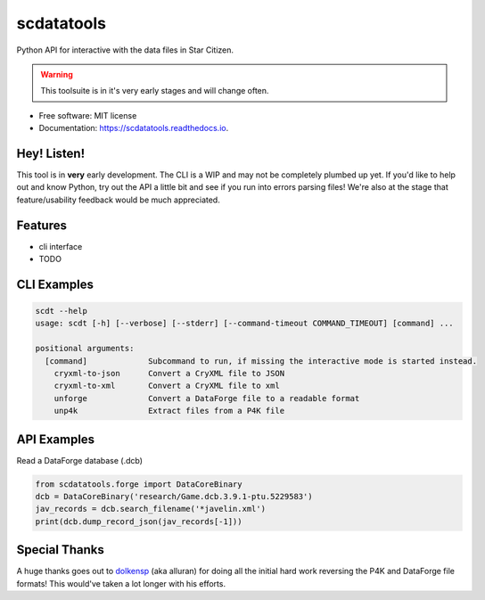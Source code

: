===========
scdatatools
===========


.. image:: https://img.shields.io/pypi/v/scdatatools.svg
        :target: https://pypi.python.org/pypi/scdatatools

.. image:: https://img.shields.io/travis/ExterraGroup/scdatatools.svg
        :target: https://travis-ci.org/ExterraGroup/scdatatools

.. image:: https://readthedocs.org/projects/scdatatools/badge/?version=latest
        :target: https://scdatatools.readthedocs.io/en/latest/?badge=latest
        :alt: Documentation Status

.. image:: https://coveralls.io/repos/github/ExterraGroup/scdatatools/badge.svg?branch=devel
        :target: https://coveralls.io/github/ExterraGroup/scdatatools?branch=devel

.. image:: https://img.shields.io/badge/code%20style-black-000000.svg
    :target: https://github.com/psf/black


Python API for interactive with the data files in Star Citizen.

.. warning:: This toolsuite is in it's very early stages and will change often.

* Free software: MIT license
* Documentation: https://scdatatools.readthedocs.io.

Hey! Listen!
------------

This tool is in **very** early development. The CLI is a WIP and may not be completely plumbed up yet.
If you'd like to help out and know Python, try out the API a little bit and see if you run into errors parsing
files! We're also at the stage that feature/usability feedback would be much appreciated.


Features
--------

* cli interface
* TODO


CLI Examples
------------

.. code-block:: bash

    scdt --help
    usage: scdt [-h] [--verbose] [--stderr] [--command-timeout COMMAND_TIMEOUT] [command] ...

    positional arguments:
      [command]             Subcommand to run, if missing the interactive mode is started instead.
        cryxml-to-json      Convert a CryXML file to JSON
        cryxml-to-xml       Convert a CryXML file to xml
        unforge             Convert a DataForge file to a readable format
        unp4k               Extract files from a P4K file

API Examples
------------

Read a DataForge database (.dcb)

.. code-block:: bash

    from scdatatools.forge import DataCoreBinary
    dcb = DataCoreBinary('research/Game.dcb.3.9.1-ptu.5229583')
    jav_records = dcb.search_filename('*javelin.xml')
    print(dcb.dump_record_json(jav_records[-1]))


Special Thanks
--------------

A huge thanks goes out to `dolkensp <https://github.com/dolkensp/unp4k>`_ (aka alluran) for doing all the initial hard
work reversing the P4K and DataForge file formats! This would've taken a lot longer with his efforts.
